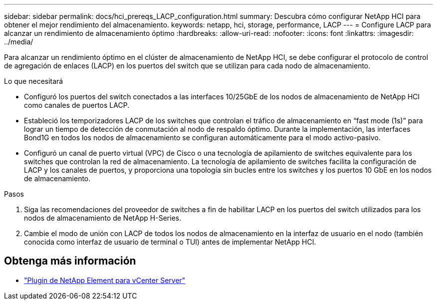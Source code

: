---
sidebar: sidebar 
permalink: docs/hci_prereqs_LACP_configuration.html 
summary: Descubra cómo configurar NetApp HCI para obtener el mejor rendimiento del almacenamiento. 
keywords: netapp, hci, storage, performance, LACP 
---
= Configure LACP para alcanzar un rendimiento de almacenamiento óptimo
:hardbreaks:
:allow-uri-read: 
:nofooter: 
:icons: font
:linkattrs: 
:imagesdir: ../media/


[role="lead"]
Para alcanzar un rendimiento óptimo en el clúster de almacenamiento de NetApp HCI, se debe configurar el protocolo de control de agregación de enlaces (LACP) en los puertos del switch que se utilizan para cada nodo de almacenamiento.

.Lo que necesitará
* Configuró los puertos del switch conectados a las interfaces 10/25GbE de los nodos de almacenamiento de NetApp HCI como canales de puertos LACP.
* Estableció los temporizadores LACP de los switches que controlan el tráfico de almacenamiento en “fast mode (1s)” para lograr un tiempo de detección de conmutación al nodo de respaldo óptimo. Durante la implementación, las interfaces Bond1G en todos los nodos de almacenamiento se configuran automáticamente para el modo activo-pasivo.
* Configuró un canal de puerto virtual (VPC) de Cisco o una tecnología de apilamiento de switches equivalente para los switches que controlan la red de almacenamiento. La tecnología de apilamiento de switches facilita la configuración de LACP y los canales de puertos, y proporciona una topología sin bucles entre los switches y los puertos 10 GbE en los nodos de almacenamiento.


.Pasos
. Siga las recomendaciones del proveedor de switches a fin de habilitar LACP en los puertos del switch utilizados para los nodos de almacenamiento de NetApp H-Series.
. Cambie el modo de unión con LACP de todos los nodos de almacenamiento en la interfaz de usuario en el nodo (también conocida como interfaz de usuario de terminal o TUI) antes de implementar NetApp HCI.


[discrete]
== Obtenga más información

* https://docs.netapp.com/us-en/vcp/index.html["Plugin de NetApp Element para vCenter Server"^]

